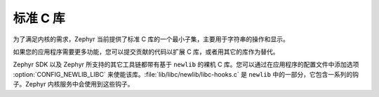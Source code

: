 .. _c_library_v2:

标准 C 库
##################

为了满足内核的需求，Zephyr 当前提供了标准 C 库的一个最小子集，主要用于字符串的操作和显示。

如果您的应用程序需要更多功能，您可以提交贡献的代码以扩展 C 库，或者用其它的库作为替代。

Zephyr SDK 以及 Zephyr 所支持的其它工具链都带有基于 ``newlib`` 的裸机 C 库。您可以通过在应用程序的配置文件中添加选项 :option:`CONFIG_NEWLIB_LIBC` 来使能该库。:file:`lib/libc/newlib/libc-hooks.c` 是 ``newlib`` 中的一部分，它包含一系列的钩子。Zephyr 内核服务中会使用到这些钩子。

